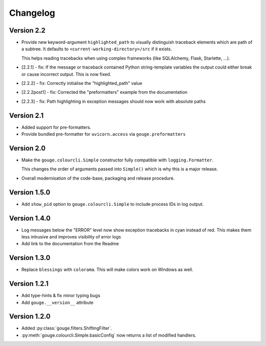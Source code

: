 Changelog
=========

Version 2.2
-----------

* Provide new keyword-argument ``highlighted_path`` to visually distinguish
  traceback elements which are path of a subtree. It defaults to
  ``<current-working-directory>/src`` if it exists.

  This helps reading tracebacks when using complex frameworks (like SQLAlchemy,
  Flask, Starlette, ...).

* [2.2.1] - fix: If the message or traceback contained Python string-template
  variables the output could either break or cause incorrect output. This is
  now fixed.

* [2.2.2] - fix: Correctly initialise the "highlighted_path" value

* [2.2.2post1] - fix: Corrected the "preformatters" example from the
  documentation

* [2.2.3] - fix: Path highlighting in exception messages should now work with
  absolute paths

Version 2.1
-----------

* Added support for pre-formatters.
* Provide bundled pre-formatter for ``uvicorn.access`` via
  ``gouge.preformatters``

Version 2.0
-----------

* Make the ``gouge.colourcli.Simple`` constructor fully compatible with
  ``logging.Formatter``.

  This changes the order of arguments passed into ``Simple()`` which is why
  this is a major release.
* Overall modernisation of the code-base, packaging and release procedure.

Version 1.5.0
-------------

* Add ``show_pid`` option to ``gouge.colourcli.Simple`` to include process IDs
  in log output.

Version 1.4.0
-------------

* Log messages below the "ERROR" level now show exception tracebacks in cyan
  instead of red. This makes them less intrusive and improves visibility of
  error logs
* Add link to the documentation from the Readme


Version 1.3.0
-------------

* Replace ``blessings`` with ``colorama``. This will make colors work on
  Windows as well.


Version 1.2.1
-------------

* Add type-hints & fix minor typing bugs
* Add ``gouge.__version__`` attribute

Version 1.2.0
-------------

* Added :py:class:`gouge.filters.ShiftingFilter`.
* :py:meth:`gouge.colourcli.Simple.basicConfig` now returns a list of modified
  handlers.
